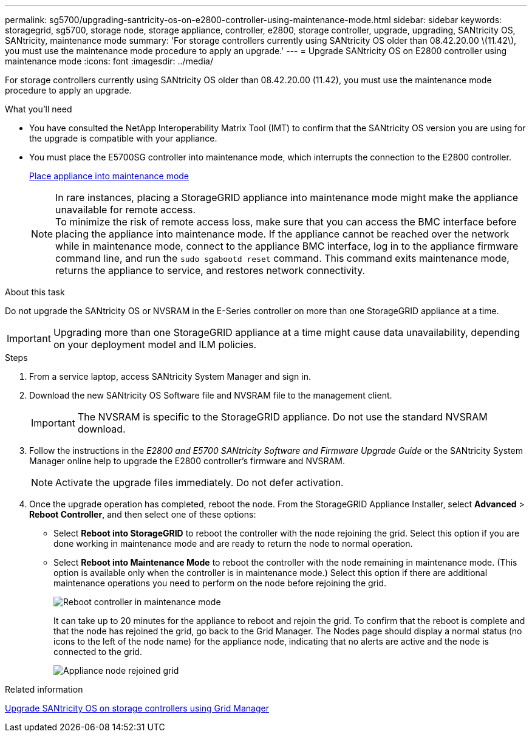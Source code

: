 ---
permalink: sg5700/upgrading-santricity-os-on-e2800-controller-using-maintenance-mode.html
sidebar: sidebar
keywords: storagegrid, sg5700, storage node, storage appliance, controller, e2800, storage controller, upgrade, upgrading, SANtricity OS, SANtricity, maintenance mode
summary: 'For storage controllers currently using SANtricity OS older than 08.42.20.00 \(11.42\), you must use the maintenance mode procedure to apply an upgrade.'
---
= Upgrade SANtricity OS on E2800 controller using maintenance mode
:icons: font
:imagesdir: ../media/

[.lead]
For storage controllers currently using SANtricity OS older than 08.42.20.00 (11.42), you must use the maintenance mode procedure to apply an upgrade.

.What you'll need

* You have consulted the NetApp Interoperability Matrix Tool (IMT) to confirm that the SANtricity OS version you are using for the upgrade is compatible with your appliance.
* You must place the E5700SG controller into maintenance mode, which interrupts the connection to the E2800 controller.
+
xref:placing-appliance-into-maintenance-mode.adoc[Place appliance into maintenance mode]
+
NOTE: In rare instances, placing a StorageGRID appliance into maintenance mode might make the appliance unavailable for remote access. +
To minimize the risk of remote access loss, make sure that you can access the BMC interface before placing the appliance into maintenance mode. If the appliance cannot be reached over the network while in maintenance mode, connect to the appliance BMC interface, log in to the appliance firmware command line, and run the `sudo sgabootd reset` command. This command exits maintenance mode, returns the appliance to service, and restores network connectivity.

.About this task

Do not upgrade the SANtricity OS or NVSRAM in the E-Series controller on more than one StorageGRID appliance at a time.

IMPORTANT: Upgrading more than one StorageGRID appliance at a time might cause data unavailability, depending on your deployment model and ILM policies.

.Steps

. From a service laptop, access SANtricity System Manager and sign in.
. Download the new SANtricity OS Software file and NVSRAM file to the management client.
+
IMPORTANT: The NVSRAM is specific to the StorageGRID appliance. Do not use the standard NVSRAM download.

. Follow the instructions in the _E2800 and E5700 SANtricity Software and Firmware Upgrade Guide_ or the SANtricity System Manager online help to upgrade the E2800 controller's firmware and NVSRAM.
+
NOTE: Activate the upgrade files immediately. Do not defer activation.

. Once the upgrade operation has completed, reboot the node. From the StorageGRID Appliance Installer, select *Advanced* > *Reboot Controller*, and then select one of these options:
 ** Select *Reboot into StorageGRID* to reboot the controller with the node rejoining the grid. Select this option if you are done working in maintenance mode and are ready to return the node to normal operation.
 ** Select *Reboot into Maintenance Mode* to reboot the controller with the node remaining in maintenance mode. (This option is available only when the controller is in maintenance mode.) Select this option if there are additional maintenance operations you need to perform on the node before rejoining the grid.
+
image::../media/reboot_controller_from_maintenance_mode.png[Reboot controller in maintenance mode]
+
It can take up to 20 minutes for the appliance to reboot and rejoin the grid. To confirm that the reboot is complete and that the node has rejoined the grid, go back to the Grid Manager. The Nodes page should display a normal status (no icons to the left of the node name) for the appliance node, indicating that no alerts are active and the node is connected to the grid.
+
image::../media/node_rejoin_grid_confirmation.png[Appliance node rejoined grid]

.Related information

xref:upgrading-santricity-os-on-storage-controllers-using-grid-manager-sg5700.adoc[Upgrade SANtricity OS on storage controllers using Grid Manager]
